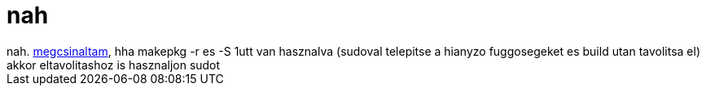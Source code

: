 = nah

:slug: nah_1
:category: regi
:tags: hu
:date: 2005-07-20T21:28:31Z
++++
nah. <a href="http://frugalware.org/pipermail/frugalware-darcs/2005-July/002588.html" target="_self">megcsinaltam</a>, hha makepkg -r es -S 1utt van hasznalva (sudoval telepitse a hianyzo fuggosegeket es build utan tavolitsa el) akkor eltavolitashoz is hasznaljon sudot
++++
